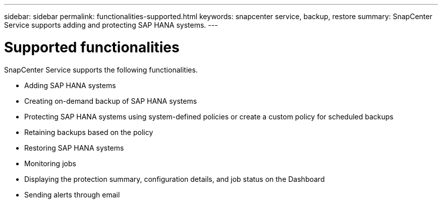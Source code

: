 ---
sidebar: sidebar
permalink: functionalities-supported.html
keywords: snapcenter service, backup, restore
summary: SnapCenter Service supports adding and protecting SAP HANA systems.
---

= Supported functionalities
:hardbreaks:
:nofooter:
:icons: font
:linkattrs:
:imagesdir: ./media/

[.lead]
SnapCenter Service supports the following functionalities.

* Adding SAP HANA systems
* Creating on-demand backup of SAP HANA systems
*	Protecting SAP HANA systems using system-defined policies or create a custom policy for scheduled backups
*	Retaining backups based on the policy
*	Restoring SAP HANA systems
*	Monitoring jobs
*	Displaying the protection summary, configuration details, and job status on the Dashboard
*	Sending alerts through email
